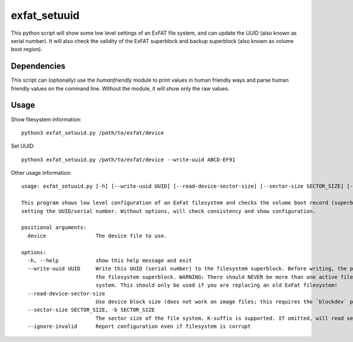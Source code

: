 exfat_setuuid
=============

This python script will show some low level settings of an ExFAT file system, and can update the UUID (also known as serial number). It will also check the validity of the ExFAT superblock and backup superblock (also known as volume boot region).


Dependencies
------------
This script can (optionally) use the `humanfriendly` module to print values in human friendly ways and parse human friendly values on the command line. Without the module, it will show only the raw values.


Usage
-----

Show filesystem information::

    python3 exfat_setuuid.py /path/to/exfat/device

Set UUID::

    python3 exfat_setuuid.py /path/to/exfat/device --write-uuid ABCD-EF91

Other usage information::

    usage: exfat_setuuid.py [-h] [--write-uuid UUID] [--read-device-sector-size] [--sector-size SECTOR_SIZE] [--ignore-invalid] device

    This program shows low level configuration of an ExFat filesystem and checks the volume boot record (superblock) for consistecy. It also allows
    setting the UUID/serial number. Without options, will check consistency and show configuration.

    positional arguments:
      device                The device file to use.

    options:
      -h, --help            show this help message and exit
      --write-uuid UUID     Write this UUID (serial number) to the filesystem superblock. Before writing, the program will verify the consistency of
                            the filesystem superblock. WARNING: There should NEVER be more than one active filesystem with the same UUID on your
                            system. This should only be used if you are replacing an old ExFat filesystem!
      --read-device-sector-size
                            Use device block size (does not work on image files; this requires the `blockdev` program)
      --sector-size SECTOR_SIZE, -b SECTOR_SIZE
                            The sector size of the file system. K-suffix is supported. If omitted, will read sector size from filesystem superblock.
      --ignore-invalid      Report configuration even if filesystem is corrupt
